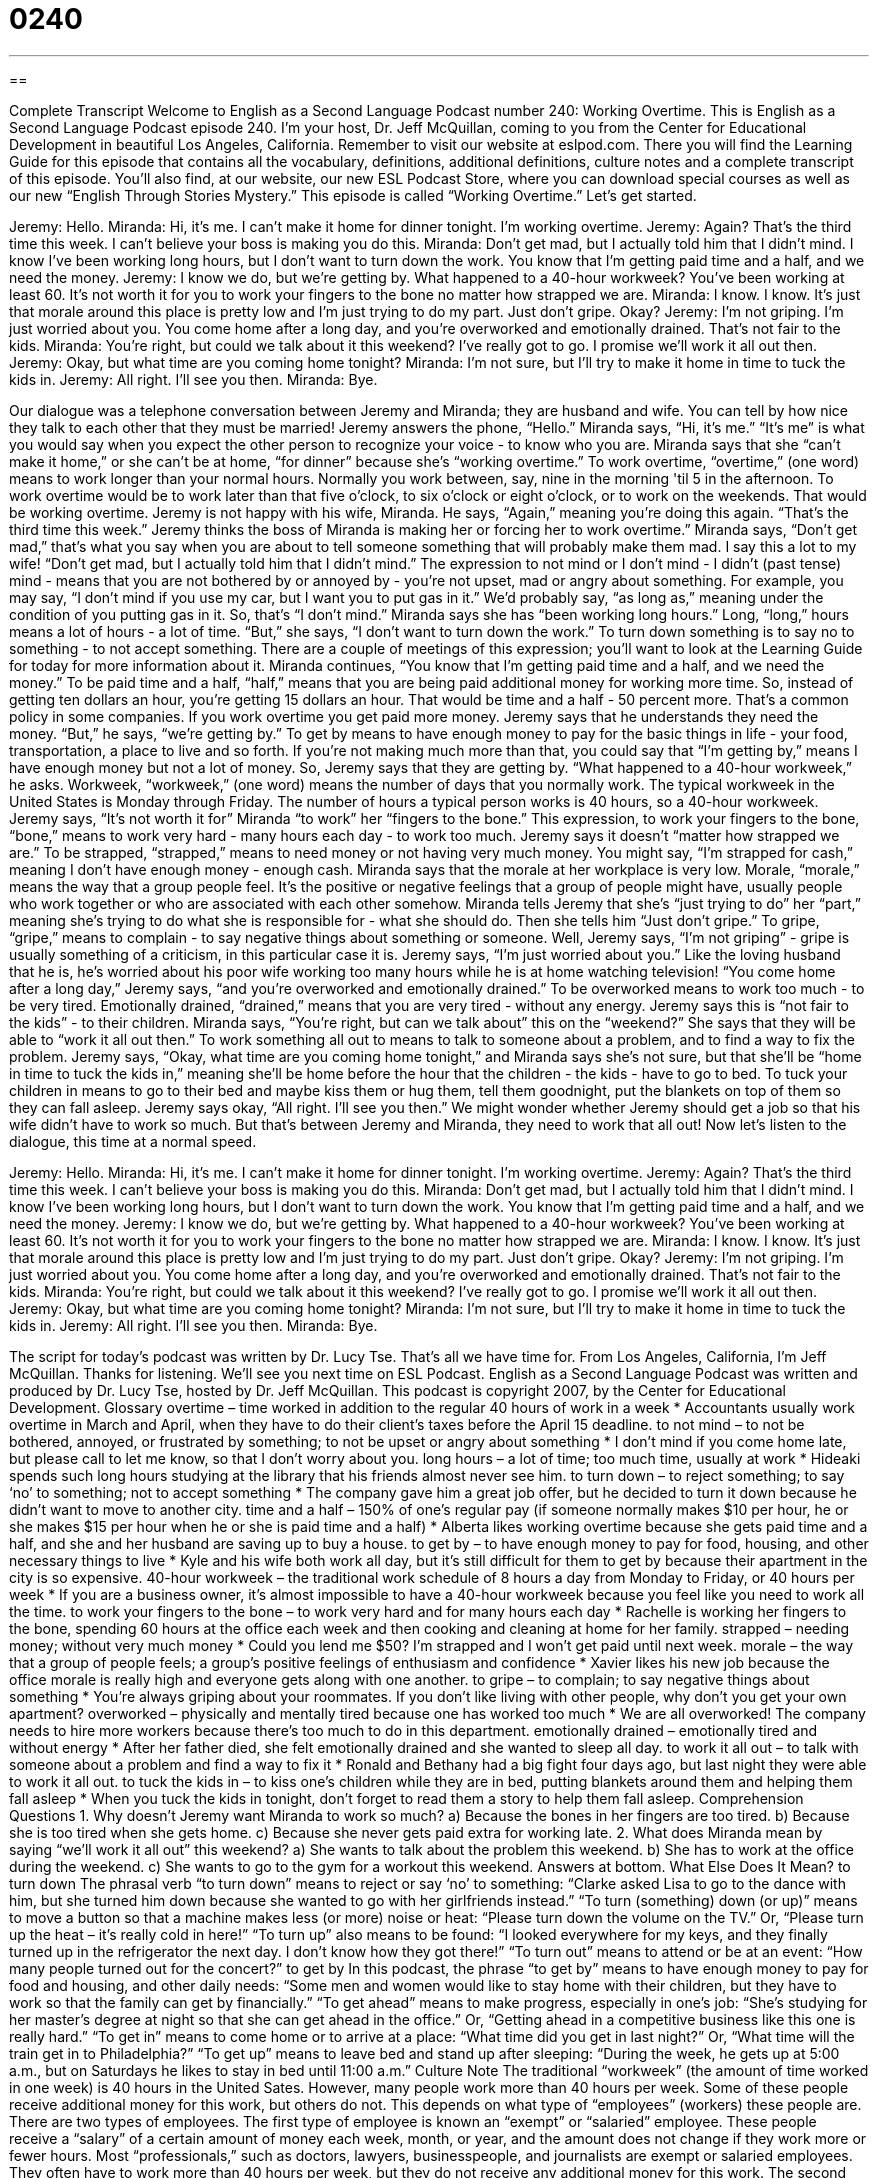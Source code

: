 = 0240
:toc: left
:toclevels: 3
:sectnums:
:stylesheet: ../../../myAdocCss.css

'''

== 

Complete Transcript
Welcome to English as a Second Language Podcast number 240: Working Overtime.
This is English as a Second Language Podcast episode 240. I'm your host, Dr. Jeff McQuillan, coming to you from the Center for Educational Development in beautiful Los Angeles, California.
Remember to visit our website at eslpod.com. There you will find the Learning Guide for this episode that contains all the vocabulary, definitions, additional definitions, culture notes and a complete transcript of this episode. You'll also find, at our website, our new ESL Podcast Store, where you can download special courses as well as our new “English Through Stories Mystery.”
This episode is called “Working Overtime.” Let's get started.
[start of story]
Jeremy: Hello.
Miranda: Hi, it’s me. I can’t make it home for dinner tonight. I’m working overtime.
Jeremy: Again? That’s the third time this week. I can’t believe your boss is making you do this.
Miranda: Don’t get mad, but I actually told him that I didn’t mind. I know I’ve been working long hours, but I don’t want to turn down the work. You know that I’m getting paid time and a half, and we need the money.
Jeremy: I know we do, but we’re getting by. What happened to a 40-hour workweek? You’ve been working at least 60. It’s not worth it for you to work your fingers to the bone no matter how strapped we are.
Miranda: I know. I know. It’s just that morale around this place is pretty low and I’m just trying to do my part. Just don’t gripe. Okay?
Jeremy: I’m not griping. I’m just worried about you. You come home after a long day, and you’re overworked and emotionally drained. That’s not fair to the kids.
Miranda: You’re right, but could we talk about it this weekend? I’ve really got to go. I promise we’ll work it all out then.
Jeremy: Okay, but what time are you coming home tonight?
Miranda: I’m not sure, but I’ll try to make it home in time to tuck the kids in.
Jeremy: All right. I’ll see you then.
Miranda: Bye.
[end of story]
Our dialogue was a telephone conversation between Jeremy and Miranda; they are husband and wife. You can tell by how nice they talk to each other that they must be married!
Jeremy answers the phone, “Hello.” Miranda says, “Hi, it’s me.” “It's me” is what you would say when you expect the other person to recognize your voice - to know who you are. Miranda says that she “can't make it home,” or she can't be at home, “for dinner” because she's “working overtime.” To work overtime, “overtime,” (one word) means to work longer than your normal hours. Normally you work between, say, nine in the morning 'til 5 in the afternoon. To work overtime would be to work later than that five o'clock, to six o'clock or eight o'clock, or to work on the weekends. That would be working overtime.
Jeremy is not happy with his wife, Miranda. He says, “Again,” meaning you're doing this again. “That's the third time this week.” Jeremy thinks the boss of Miranda is making her or forcing her to work overtime.”
Miranda says, “Don’t get mad,” that's what you say when you are about to tell someone something that will probably make them mad. I say this a lot to my wife! “Don't get mad, but I actually told him that I didn’t mind.” The expression to not mind or I don't mind - I didn't (past tense) mind - means that you are not bothered by or annoyed by - you're not upset, mad or angry about something. For example, you may say, “I don't mind if you use my car, but I want you to put gas in it.” We'd probably say, “as long as,” meaning under the condition of you putting gas in it. So, that's “I don't mind.”
Miranda says she has “been working long hours.” Long, “long,” hours means a lot of hours - a lot of time. “But,” she says, “I don't want to turn down the work.” To turn down something is to say no to something - to not accept something. There are a couple of meetings of this expression; you'll want to look at the Learning Guide for today for more information about it.
Miranda continues, “You know that I’m getting paid time and a half, and we need the money.” To be paid time and a half, “half,” means that you are being paid additional money for working more time. So, instead of getting ten dollars an hour, you're getting 15 dollars an hour. That would be time and a half - 50 percent more. That's a common policy in some companies. If you work overtime you get paid more money.
Jeremy says that he understands they need the money. “But,” he says, “we're getting by.” To get by means to have enough money to pay for the basic things in life - your food, transportation, a place to live and so forth. If you're not making much more than that, you could say that “I'm getting by,” means I have enough money but not a lot of money.
So, Jeremy says that they are getting by. “What happened to a 40-hour workweek,” he asks. Workweek, “workweek,” (one word) means the number of days that you normally work. The typical workweek in the United States is Monday through Friday. The number of hours a typical person works is 40 hours, so a 40-hour workweek.
Jeremy says, “It’s not worth it for” Miranda “to work” her “fingers to the bone.” This expression, to work your fingers to the bone, “bone,” means to work very hard - many hours each day - to work too much. Jeremy says it doesn't “matter how strapped we are.” To be strapped, “strapped,” means to need money or not having very much money. You might say, “I'm strapped for cash,” meaning I don't have enough money - enough cash.
Miranda says that the morale at her workplace is very low. Morale, “morale,” means the way that a group people feel. It's the positive or negative feelings that a group of people might have, usually people who work together or who are associated with each other somehow.
Miranda tells Jeremy that she's “just trying to do” her “part,” meaning she's trying to do what she is responsible for - what she should do. Then she tells him “Just don't gripe.” To gripe, “gripe,” means to complain - to say negative things about something or someone.
Well, Jeremy says, “I’m not griping” - gripe is usually something of a criticism, in this particular case it is. Jeremy says, “I’m just worried about you.” Like the loving husband that he is, he's worried about his poor wife working too many hours while he is at home watching television! “You come home after a long day,” Jeremy says, “and you’re overworked and emotionally drained.” To be overworked means to work too much - to be very tired. Emotionally drained, “drained,” means that you are very tired - without any energy. Jeremy says this is “not fair to the kids” - to their children.
Miranda says, “You’re right, but can we talk about” this on the “weekend?” She says that they will be able to “work it all out then.” To work something all out to means to talk to someone about a problem, and to find a way to fix the problem.
Jeremy says, “Okay, what time are you coming home tonight,” and Miranda says she's not sure, but that she'll be “home in time to tuck the kids in,” meaning she'll be home before the hour that the children - the kids - have to go to bed. To tuck your children in means to go to their bed and maybe kiss them or hug them, tell them goodnight, put the blankets on top of them so they can fall asleep.
Jeremy says okay, “All right. I’ll see you then.” We might wonder whether Jeremy should get a job so that his wife didn't have to work so much. But that's between Jeremy and Miranda, they need to work that all out!
Now let's listen to the dialogue, this time at a normal speed.
[start of story]
Jeremy: Hello.
Miranda: Hi, it’s me. I can’t make it home for dinner tonight. I’m working overtime.
Jeremy: Again? That’s the third time this week. I can’t believe your boss is making you do this.
Miranda: Don’t get mad, but I actually told him that I didn’t mind. I know I’ve been working long hours, but I don’t want to turn down the work. You know that I’m getting paid time and a half, and we need the money.
Jeremy: I know we do, but we’re getting by. What happened to a 40-hour workweek? You’ve been working at least 60. It’s not worth it for you to work your fingers to the bone no matter how strapped we are.
Miranda: I know. I know. It’s just that morale around this place is pretty low and I’m just trying to do my part. Just don’t gripe. Okay?
Jeremy: I’m not griping. I’m just worried about you. You come home after a long day, and you’re overworked and emotionally drained. That’s not fair to the kids.
Miranda: You’re right, but could we talk about it this weekend? I’ve really got to go. I promise we’ll work it all out then.
Jeremy: Okay, but what time are you coming home tonight?
Miranda: I’m not sure, but I’ll try to make it home in time to tuck the kids in.
Jeremy: All right. I’ll see you then.
Miranda: Bye.
[end of story]
The script for today's podcast was written by Dr. Lucy Tse.
That's all we have time for. From Los Angeles, California, I'm Jeff McQuillan. Thanks for listening. We'll see you next time on ESL Podcast.
English as a Second Language Podcast was written and produced by Dr. Lucy Tse, hosted by Dr. Jeff McQuillan. This podcast is copyright 2007, by the Center for Educational Development.
Glossary
overtime – time worked in addition to the regular 40 hours of work in a week
* Accountants usually work overtime in March and April, when they have to do their client’s taxes before the April 15 deadline.
to not mind – to not be bothered, annoyed, or frustrated by something; to not be upset or angry about something
* I don’t mind if you come home late, but please call to let me know, so that I don’t worry about you.
long hours – a lot of time; too much time, usually at work
* Hideaki spends such long hours studying at the library that his friends almost never see him.
to turn down – to reject something; to say ‘no’ to something; not to accept something
* The company gave him a great job offer, but he decided to turn it down because he didn’t want to move to another city.
time and a half – 150% of one’s regular pay (if someone normally makes $10 per hour, he or she makes $15 per hour when he or she is paid time and a half)
* Alberta likes working overtime because she gets paid time and a half, and she and her husband are saving up to buy a house.
to get by – to have enough money to pay for food, housing, and other necessary things to live
* Kyle and his wife both work all day, but it’s still difficult for them to get by because their apartment in the city is so expensive.
40-hour workweek – the traditional work schedule of 8 hours a day from Monday to Friday, or 40 hours per week
* If you are a business owner, it’s almost impossible to have a 40-hour workweek because you feel like you need to work all the time.
to work your fingers to the bone – to work very hard and for many hours each day
* Rachelle is working her fingers to the bone, spending 60 hours at the office each week and then cooking and cleaning at home for her family.
strapped – needing money; without very much money
* Could you lend me $50? I’m strapped and I won’t get paid until next week.
morale – the way that a group of people feels; a group’s positive feelings of enthusiasm and confidence
* Xavier likes his new job because the office morale is really high and everyone gets along with one another.
to gripe – to complain; to say negative things about something
* You’re always griping about your roommates. If you don’t like living with other people, why don’t you get your own apartment?
overworked – physically and mentally tired because one has worked too much
* We are all overworked! The company needs to hire more workers because there’s too much to do in this department.
emotionally drained – emotionally tired and without energy
* After her father died, she felt emotionally drained and she wanted to sleep all day.
to work it all out – to talk with someone about a problem and find a way to fix it
* Ronald and Bethany had a big fight four days ago, but last night they were able to work it all out.
to tuck the kids in – to kiss one’s children while they are in bed, putting blankets around them and helping them fall asleep
* When you tuck the kids in tonight, don’t forget to read them a story to help them fall asleep.
Comprehension Questions
1. Why doesn’t Jeremy want Miranda to work so much?
a) Because the bones in her fingers are too tired.
b) Because she is too tired when she gets home.
c) Because she never gets paid extra for working late.
2. What does Miranda mean by saying “we’ll work it all out” this weekend?
a) She wants to talk about the problem this weekend.
b) She has to work at the office during the weekend.
c) She wants to go to the gym for a workout this weekend.
Answers at bottom.
What Else Does It Mean?
to turn down
The phrasal verb “to turn down” means to reject or say ‘no’ to something: “Clarke asked Lisa to go to the dance with him, but she turned him down because she wanted to go with her girlfriends instead.” “To turn (something) down (or up)” means to move a button so that a machine makes less (or more) noise or heat: “Please turn down the volume on the TV.” Or, “Please turn up the heat – it’s really cold in here!” “To turn up” also means to be found: “I looked everywhere for my keys, and they finally turned up in the refrigerator the next day. I don’t know how they got there!” “To turn out” means to attend or be at an event: “How many people turned out for the concert?”
to get by
In this podcast, the phrase “to get by” means to have enough money to pay for food and housing, and other daily needs: “Some men and women would like to stay home with their children, but they have to work so that the family can get by financially.” “To get ahead” means to make progress, especially in one’s job: “She’s studying for her master’s degree at night so that she can get ahead in the office.” Or, “Getting ahead in a competitive business like this one is really hard.” “To get in” means to come home or to arrive at a place: “What time did you get in last night?” Or, “What time will the train get in to Philadelphia?” “To get up” means to leave bed and stand up after sleeping: “During the week, he gets up at 5:00 a.m., but on Saturdays he likes to stay in bed until 11:00 a.m.”
Culture Note
The traditional “workweek” (the amount of time worked in one week) is 40 hours in the United Sates. However, many people work more than 40 hours per week. Some of these people receive additional money for this work, but others do not. This depends on what type of “employees” (workers) these people are.
There are two types of employees. The first type of employee is known an “exempt” or “salaried” employee. These people receive a “salary” of a certain amount of money each week, month, or year, and the amount does not change if they work more or fewer hours. Most “professionals,” such as doctors, lawyers, businesspeople, and journalists are exempt or salaried employees. They often have to work more than 40 hours per week, but they do not receive any additional money for this work.
The second type of employee is a “non-exempt” or “hourly” employee. These employees receive a certain “hourly rate” (dollars for each hour) that they work (for example, $8 per hour). At the end of the week, the number of hours that a non-exempt or hourly employee has worked is multiplied by his or her hourly rate to determine how much money he or she should be given. If a non-exempt or hourly employee works more than 40 hours per week, the additional time is known as “overtime.” Non-exempt or hourly employees receive more money when they work overtime, usually “time and a half.”
Comprehension Answers
1 - b
2 - a